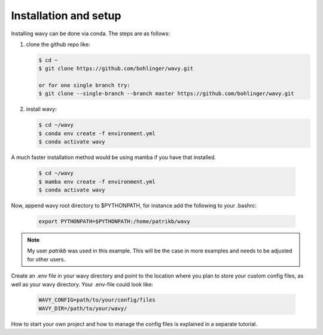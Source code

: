 Installation and setup
======================

Installing wavy can be done via conda. The steps are as follows:

#. clone the github repo like:

   .. code-block:: bash

      $ cd ~
      $ git clone https://github.com/bohlinger/wavy.git

      or for one single branch try:
      $ git clone --single-branch --branch master https://github.com/bohlinger/wavy.git


#. install wavy:

   .. code-block:: bash

      $ cd ~/wavy
      $ conda env create -f environment.yml
      $ conda activate wavy

A much faster installation method would be using mamba if you have that installed.

   .. code-block:: bash

      $ cd ~/wavy
      $ mamba env create -f environment.yml
      $ conda activate wavy


Now, append wavy root directory to $PYTHONPATH, for instance add the following to your .bashrc:

   .. code-block:: bash

      export PYTHONPATH=$PYTHONPATH:/home/patrikb/wavy

.. note::

   My user *patrikb* was used in this example. This will be the case in more examples and needs to be adjusted for other users.

Create an .env file in your wavy directory and point to the location where you plan to store your custom config files, as well as your wavy directory. Your .env-file could look like:

   .. code-block:: bash

      WAVY_CONFIG=path/to/your/config/files
      WAVY_DIR=/path/to/your/wavy/

How to start your own project and how to manage the config files is explained in a separate tutorial.
